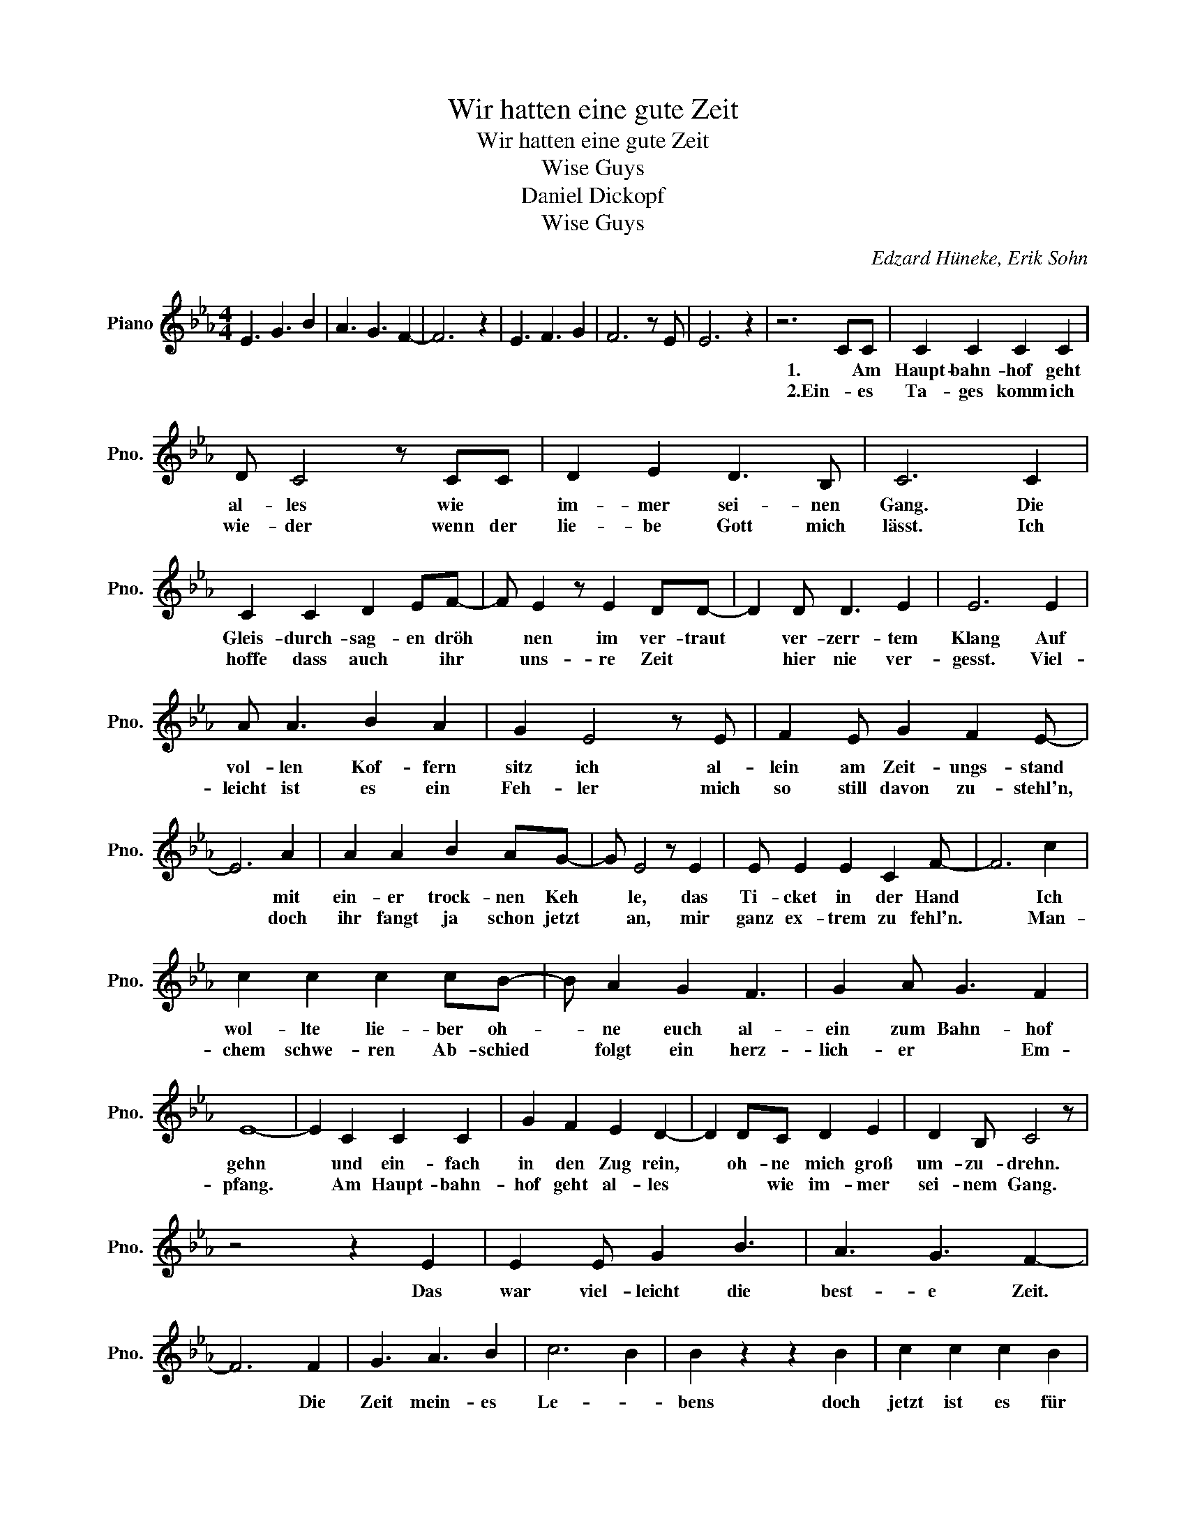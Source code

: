 X:1
T:Wir hatten eine gute Zeit
T:Wir hatten eine gute Zeit
T:Wise Guys
T:Daniel Dickopf
T:Wise Guys
C:Edzard Hüneke, Erik Sohn
Z:All Rights Reserved
L:1/4
M:4/4
K:Eb
V:1 treble nm="Piano" snm="Pno."
%%MIDI program 0
%%MIDI control 7 100
%%MIDI control 10 64
V:1
 E3/2 G3/2 B | A3/2 G3/2 F- | F3 z | E3/2 F3/2 G | F3 z/ E/ | E3 z | z3 C/C/ | C C C C | %8
w: ||||||1. Am|Haupt- bahn- hof geht|
w: ||||||2.Ein- es|Ta- ges komm ich|
 D/ C2 z/ C/C/ | D E D3/2 B,/ | C3 C | C C D E/F/- | F/ E z/ E D/D/- | D D/ D3/2 E | E3 E | %15
w: al- les wie *|im- mer sei- nen|Gang. Die|Gleis- durch- sag- en dröh|* nen im ver- traut|* ver- zerr- tem|Klang Auf|
w: wie- der wenn der|lie- be Gott mich|lässt. Ich|hoffe dass auch * ihr|* uns- re Zeit *|* hier nie ver-|gesst. Viel-|
 A/ A3/2 B A | G E2 z/ E/ | F E/ G F E/- | E3 A | A A B A/G/- | G/ E2 z/ E | E/ E E C F/- | F3 c | %23
w: vol- len Kof- fern|sitz ich al-|lein am Zeit- ungs- stand|* mit|ein- er trock- nen Keh|* le, das|Ti- cket in der Hand|* Ich|
w: leicht ist es ein|Feh- ler mich|so still davon zu- stehl'n,|* doch|ihr fangt ja schon jetzt|* an, mir|ganz ex- trem zu fehl'n.|* Man-|
 c c c c/B/- | B/ A G F3/2 | G A/ G3/2 F | E4- | E C C C | G F E D- | D D/C/ D E | D B,/ C2 z/ | %31
w: wol- lte lie- ber oh-|* ne euch al-|ein zum Bahn- hof|gehn|* und ein- fach|in den Zug rein,|* oh- ne mich groß|um- zu- drehn.|
w: chem schwe- ren Ab- schied|* folgt ein herz-|lich- er * Em-|pfang.|* Am Haupt- bahn-|hof geht al- les|* * wie im- mer|sei- nem Gang.|
 z2 z E | E E/ G B3/2 | A3/2 G3/2 F- | F3 F | G3/2 A3/2 B | c3 B | B z z B | c c c B | %39
w: Das|war viel- leicht die|best- e Zeit.|* Die|Zeit mein- es|Le- *|bens doch|jetzt ist es für|
w: ||||||||
 G3/2 E3/2 F- | F2 z E | E/ E3/2 F G | F3 E | E4 |] %44
w: mich so- weit.|* Wir|hat ten ein- e|gu- te|Zeit.|
w: |||||

